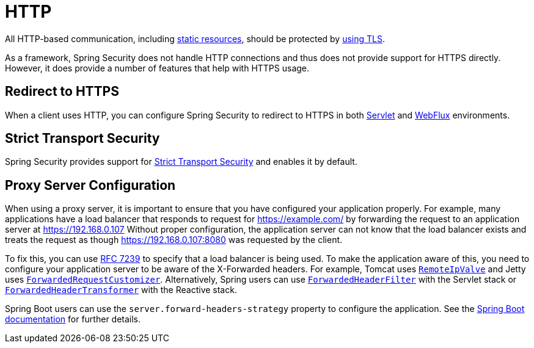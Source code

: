 [[http]]
= HTTP

All HTTP-based communication, including https://www.troyhunt.com/heres-why-your-static-website-needs-https/[static resources], should be protected by https://cheatsheetseries.owasp.org/cheatsheets/Transport_Layer_Protection_Cheat_Sheet.html[using TLS].

As a framework, Spring Security does not handle HTTP connections and thus does not provide support for HTTPS directly.
However, it does provide a number of features that help with HTTPS usage.

[[http-redirect]]
== Redirect to HTTPS

When a client uses HTTP, you can configure Spring Security to redirect to HTTPS in both xref:servlet/exploits/http.adoc#servlet-http-redirect[Servlet] and xref:reactive/exploits/http.adoc#webflux-http-redirect[WebFlux] environments.

[[http-hsts]]
== Strict Transport Security

Spring Security provides support for xref:features/exploits/headers.adoc#headers-hsts[Strict Transport Security] and enables it by default.

[[http-proxy-server]]
== Proxy Server Configuration

When using a proxy server, it is important to ensure that you have configured your application properly.
For example, many applications have a load balancer that responds to request for https://example.com/ by forwarding the request to an application server at https://192.168.0.107
Without proper configuration, the application server can not know that the load balancer exists and treats the request as though https://192.168.0.107:8080 was requested by the client.

To fix this, you can use https://tools.ietf.org/html/rfc7239[RFC 7239] to specify that a load balancer is being used.
To make the application aware of this, you need to configure your application server to be aware of the X-Forwarded headers.
For example, Tomcat uses https://tomcat.apache.org/tomcat-10.1-doc/api/org/apache/catalina/valves/RemoteIpValve.html[`RemoteIpValve`] and Jetty uses https://eclipse.dev/jetty/javadoc/jetty-11/org/eclipse/jetty/server/ForwardedRequestCustomizer.html[`ForwardedRequestCustomizer`].
Alternatively, Spring users can use https://docs.spring.io/spring-framework/reference/web/webmvc/filters.html#filters-forwarded-headers[`ForwardedHeaderFilter`] with the Servlet stack or https://docs.spring.io/spring-framework/reference/web/webflux/reactive-spring.html#webflux-forwarded-headers[`ForwardedHeaderTransformer`] with the Reactive stack.

Spring Boot users can use the `server.forward-headers-strategy` property to configure the application.
See the https://docs.spring.io/spring-boot/docs/current/reference/htmlsingle/#howto.webserver.use-behind-a-proxy-server[Spring Boot documentation] for further details.
